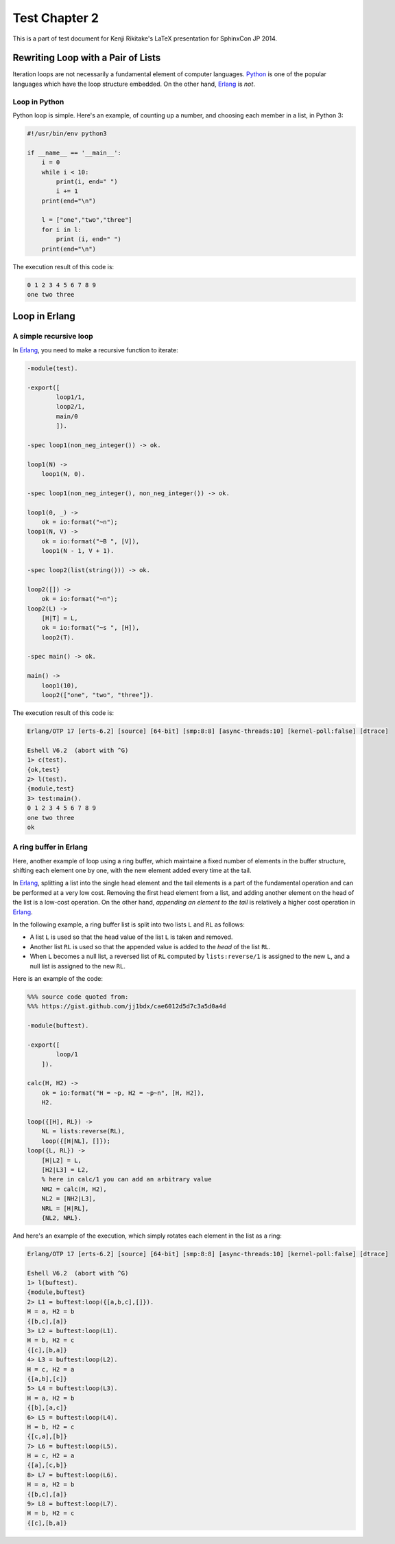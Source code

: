 ==============
Test Chapter 2
==============

This is a part of test document for Kenji Rikitake's LaTeX presentation for
SphinxCon JP 2014.

Rewriting Loop with a Pair of Lists
^^^^^^^^^^^^^^^^^^^^^^^^^^^^^^^^^^^

Iteration loops are not necessarily a fundamental element of computer
languages.  Python_ is one of the popular languages which have the loop
structure embedded.  On the other hand, Erlang_ is *not*.

.. _Python: http://www.python.org/

.. _Erlang: http://www.erlang.org/

Loop in Python
**************

Python loop is simple. Here's an example, of counting up a number, and
choosing each member in a list, in Python 3:

.. code-block:: python

   #!/usr/bin/env python3
   
   if __name__ == '__main__':
       i = 0
       while i < 10:
           print(i, end=" ")
           i += 1
       print(end="\n")
   
       l = ["one","two","three"]
       for i in l:
           print (i, end=" ")
       print(end="\n")

The execution result of this code is:

.. code-block:: console

   0 1 2 3 4 5 6 7 8 9
   one two three

Loop in Erlang
^^^^^^^^^^^^^^

A simple recursive loop
***********************

In Erlang_, you need to make a recursive function to iterate:

.. code-block:: erlang

   -module(test).
   
   -export([
           loop1/1,
           loop2/1,
           main/0
           ]).
   
   -spec loop1(non_neg_integer()) -> ok.
   
   loop1(N) ->
       loop1(N, 0).
   
   -spec loop1(non_neg_integer(), non_neg_integer()) -> ok.
   
   loop1(0, _) ->
       ok = io:format("~n");
   loop1(N, V) ->
       ok = io:format("~B ", [V]),
       loop1(N - 1, V + 1).
   
   -spec loop2(list(string())) -> ok.
   
   loop2([]) ->
       ok = io:format("~n");
   loop2(L) ->
       [H|T] = L,
       ok = io:format("~s ", [H]),
       loop2(T).
   
   -spec main() -> ok.
   
   main() ->
       loop1(10),
       loop2(["one", "two", "three"]).

The execution result of this code is:

.. code-block:: console
   
   Erlang/OTP 17 [erts-6.2] [source] [64-bit] [smp:8:8] [async-threads:10] [kernel-poll:false] [dtrace]
   
   Eshell V6.2  (abort with ^G)
   1> c(test).
   {ok,test}
   2> l(test).
   {module,test}
   3> test:main().
   0 1 2 3 4 5 6 7 8 9
   one two three
   ok
   
A ring buffer in Erlang
***********************

Here, another example of loop using a ring buffer, which maintaine a
fixed number of elements in the buffer structure, shifting each element
one by one, with the new element added every time at the tail.

In Erlang_, splitting a list into the single head element and the tail
elements is a part of the fundamental operation and can be performed at
a very low cost. Removing the first head element from a list, and adding
another element on the head of the list is a low-cost operation.
On the other hand, `appending an element to the tail` is relatively a
higher cost operation in Erlang_.

In the following example, a ring buffer list is split into two lists
``L`` and ``RL`` as follows:

* A list ``L`` is used so that the head value of the list ``L`` is taken
  and removed.

* Another list ``RL`` is used so that the appended value is added to the
  `head` of the list ``RL``.

* When ``L`` becomes a null list, a reversed list of ``RL`` computed by
  ``lists:reverse/1`` is assigned to the new ``L``, and a null list is
  assigned to the new ``RL``.

Here is an example of the code:

.. code-block:: erlang

   %%% source code quoted from:
   %%% https://gist.github.com/jj1bdx/cae6012d5d7c3a5d0a4d
   
   -module(buftest).
   
   -export([
           loop/1
       ]).
   
   calc(H, H2) ->
       ok = io:format("H = ~p, H2 = ~p~n", [H, H2]),
       H2.
   
   loop({[H], RL}) ->
       NL = lists:reverse(RL),
       loop({[H|NL], []});
   loop({L, RL}) ->
       [H|L2] = L,
       [H2|L3] = L2,
       % here in calc/1 you can add an arbitrary value
       NH2 = calc(H, H2),
       NL2 = [NH2|L3],
       NRL = [H|RL],
       {NL2, NRL}.

And here's an example of the execution, which simply rotates each
element in the list as a ring:
       
.. code-block:: console

   Erlang/OTP 17 [erts-6.2] [source] [64-bit] [smp:8:8] [async-threads:10] [kernel-poll:false] [dtrace]
   
   Eshell V6.2  (abort with ^G)
   1> l(buftest).
   {module,buftest}
   2> L1 = buftest:loop({[a,b,c],[]}).
   H = a, H2 = b
   {[b,c],[a]}
   3> L2 = buftest:loop(L1).
   H = b, H2 = c
   {[c],[b,a]}
   4> L3 = buftest:loop(L2).
   H = c, H2 = a
   {[a,b],[c]}
   5> L4 = buftest:loop(L3).
   H = a, H2 = b
   {[b],[a,c]}
   6> L5 = buftest:loop(L4).
   H = b, H2 = c
   {[c,a],[b]}
   7> L6 = buftest:loop(L5).
   H = c, H2 = a
   {[a],[c,b]}
   8> L7 = buftest:loop(L6).
   H = a, H2 = b
   {[b,c],[a]}
   9> L8 = buftest:loop(L7).
   H = b, H2 = c
   {[c],[b,a]}
   


